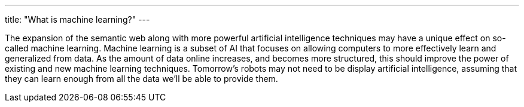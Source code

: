 ---
title: "What is machine learning?"
---

The expansion of the semantic web along with more powerful artificial
intelligence techniques may have a unique effect on so-called machine
learning.
//
Machine learning is a subset of AI that focuses on allowing computers to more
effectively learn and generalized from data.
//
As the amount of data online increases, and becomes more structured, this
should improve the power of existing and new machine learning techniques.
//
Tomorrow's robots may not need to be display artificial intelligence,
assuming that they can learn enough from all the data we'll be able to
provide them.
